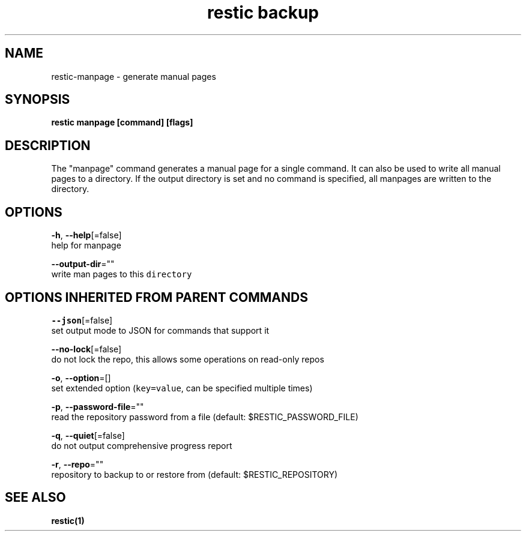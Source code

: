 .TH "restic backup" "1" "Jan 2017" "generated by `restic manpage`" "" 
.nh
.ad l


.SH NAME
.PP
restic\-manpage \- generate manual pages


.SH SYNOPSIS
.PP
\fBrestic manpage [command] [flags]\fP


.SH DESCRIPTION
.PP
The "manpage" command generates a manual page for a single command. It can also
be used to write all manual pages to a directory. If the output directory is
set and no command is specified, all manpages are written to the directory.


.SH OPTIONS
.PP
\fB\-h\fP, \fB\-\-help\fP[=false]
    help for manpage

.PP
\fB\-\-output\-dir\fP=""
    write man pages to this \fB\fCdirectory\fR


.SH OPTIONS INHERITED FROM PARENT COMMANDS
.PP
\fB\-\-json\fP[=false]
    set output mode to JSON for commands that support it

.PP
\fB\-\-no\-lock\fP[=false]
    do not lock the repo, this allows some operations on read\-only repos

.PP
\fB\-o\fP, \fB\-\-option\fP=[]
    set extended option (\fB\fCkey=value\fR, can be specified multiple times)

.PP
\fB\-p\fP, \fB\-\-password\-file\fP=""
    read the repository password from a file (default: $RESTIC\_PASSWORD\_FILE)

.PP
\fB\-q\fP, \fB\-\-quiet\fP[=false]
    do not output comprehensive progress report

.PP
\fB\-r\fP, \fB\-\-repo\fP=""
    repository to backup to or restore from (default: $RESTIC\_REPOSITORY)


.SH SEE ALSO
.PP
\fBrestic(1)\fP

